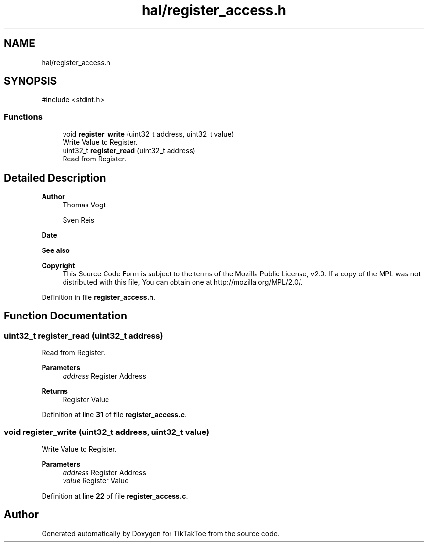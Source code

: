 .TH "hal/register_access.h" 3 "Tue Mar 4 2025 13:27:31" "Version 1.0.0" "TikTakToe" \" -*- nroff -*-
.ad l
.nh
.SH NAME
hal/register_access.h
.SH SYNOPSIS
.br
.PP
\fR#include <stdint\&.h>\fP
.br

.SS "Functions"

.in +1c
.ti -1c
.RI "void \fBregister_write\fP (uint32_t address, uint32_t value)"
.br
.RI "Write Value to Register\&. "
.ti -1c
.RI "uint32_t \fBregister_read\fP (uint32_t address)"
.br
.RI "Read from Register\&. "
.in -1c
.SH "Detailed Description"
.PP 

.PP
\fBAuthor\fP
.RS 4
Thomas Vogt 

.PP
Sven Reis
.RE
.PP
\fBDate\fP
.RS 4
.RE
.PP
\fBSee also\fP
.RS 4
.RE
.PP
\fBCopyright\fP
.RS 4
This Source Code Form is subject to the terms of the Mozilla Public License, v2\&.0\&. If a copy of the MPL was not distributed with this file, You can obtain one at http://mozilla.org/MPL/2.0/\&. 
.RE
.PP

.PP
Definition in file \fBregister_access\&.h\fP\&.
.SH "Function Documentation"
.PP 
.SS "uint32_t register_read (uint32_t address)"

.PP
Read from Register\&. 
.PP
\fBParameters\fP
.RS 4
\fIaddress\fP Register Address
.RE
.PP
\fBReturns\fP
.RS 4
Register Value 
.RE
.PP

.PP
Definition at line \fB31\fP of file \fBregister_access\&.c\fP\&.
.SS "void register_write (uint32_t address, uint32_t value)"

.PP
Write Value to Register\&. 
.PP
\fBParameters\fP
.RS 4
\fIaddress\fP Register Address 
.br
\fIvalue\fP Register Value 
.RE
.PP

.PP
Definition at line \fB22\fP of file \fBregister_access\&.c\fP\&.
.SH "Author"
.PP 
Generated automatically by Doxygen for TikTakToe from the source code\&.
